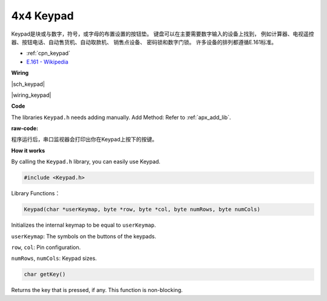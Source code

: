 4x4 Keypad
========================

Keypad是块或与数字，符号，或字母的布置设置的按钮垫。
键盘可以在主要需要数字输入的设备上找到，
例如计算器、电视遥控器、按钮电话、自动售货机、自动取款机、
销售点设备、 密码锁和数字门锁。
许多设备的排列都遵循E.161标准。


* :ref:`cpn_keypad`
* `E.161 - Wikipedia <https://en.wikipedia.org/wiki/E.161>`_


**Wiring**

|sch_keypad|

|wiring_keypad|

**Code**

The libraries ``Keypad.h`` needs adding manually. 
Add Method: Refer to :ref:`apx_add_lib`.

:raw-code:

程序运行后，串口监视器会打印出你在Keypad上按下的按键。

**How it works**

By calling the ``Keypad.h`` library, you can easily use Keypad.

.. code-block:: arduino

    #include <Keypad.h> 

Library Functions：

.. code-block:: arduino

    Keypad(char *userKeymap, byte *row, byte *col, byte numRows, byte numCols)

Initializes the internal keymap to be equal to ``userKeymap``.

``userKeymap``: The symbols on the buttons of the keypads.

``row``, ``col``: Pin configuration.

``numRows``, ``numCols``: Keypad sizes.

.. code-block:: arduino

    char getKey()

Returns the key that is pressed, if any. This function is non-blocking.